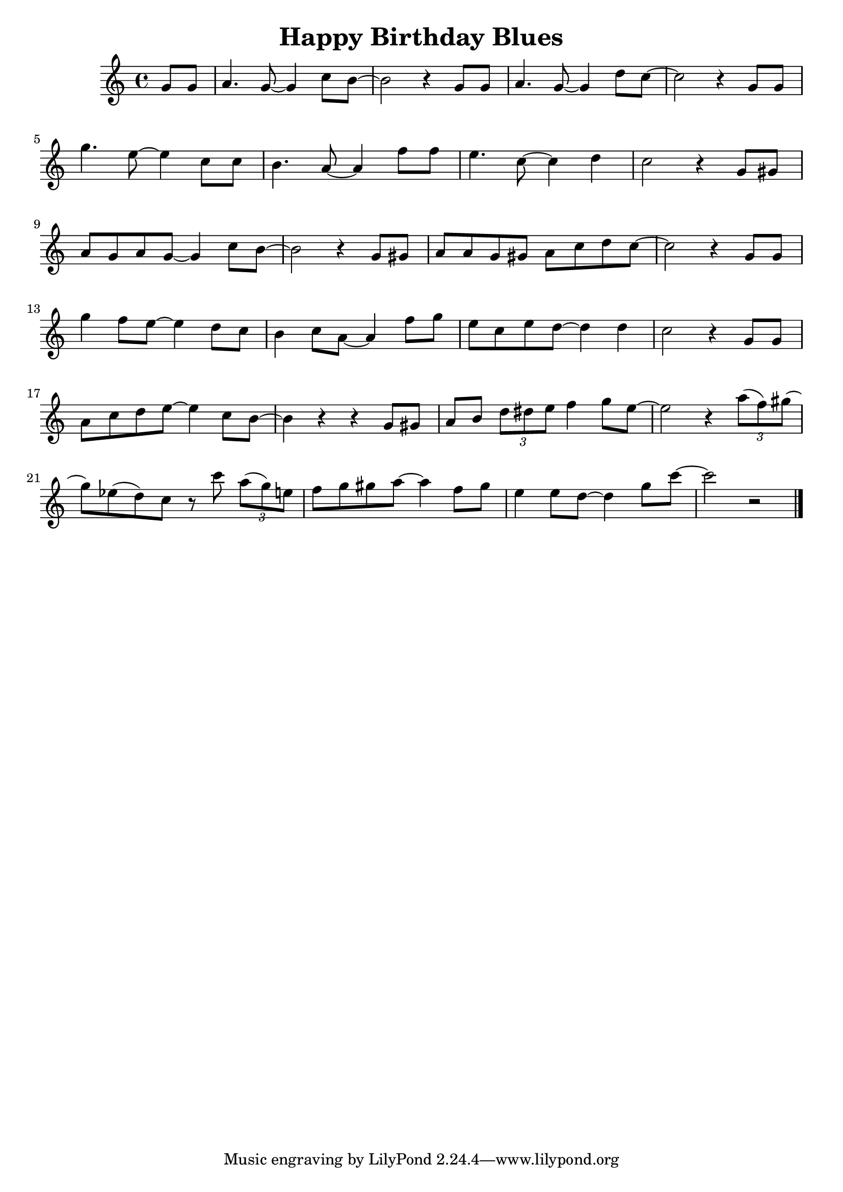 \version "2.23.0"

\header {
  title = "Happy Birthday Blues"
}


\layout {
    \context {
      \Score
      \override SpacingSpanner.base-shortest-duration = #(ly:make-moment 1/16)
    }
}


\new Staff \relative {
    \key c \major
    \time 4/4

    \partial 4 g'8 g 
    a4. g8~ g4 c8 b~
    b2 r4 g8 g
    a4. g8~ g4 d'8 c~
    c2 r4 g8 g

    g'4. e8~ e4 c8 c
    b4. a8~ a4 f'8 f
    e4. c8~ c4 d
    c2 r4 g8 gis
    a g a g~ g4 c8 b~

    b2 r4 g8 gis
    a a g gis a c d c~
    c2 r4 g8 g
    g'4 f8 e~ e4 d8 c


    b4 c8 a~ a4 f'8 g
    e c e d~ d4 d
    c2 r4 g8 g
    a c d e~ e4 c8 b~

    b4 r4 r g8 gis
    a b \tuplet 3/2 { d dis e } f4 g8 e~
    e2 r4 \tuplet 3/2 { a8( f) gis() }
    g8) ees( d) c r c' \tuplet 3/2 { a( g) e }

    f8 g gis a~ a4 f8 gis
    e4 e8 d~ d4 g8 c~
    c2 r2
    


    \bar "|."


}
